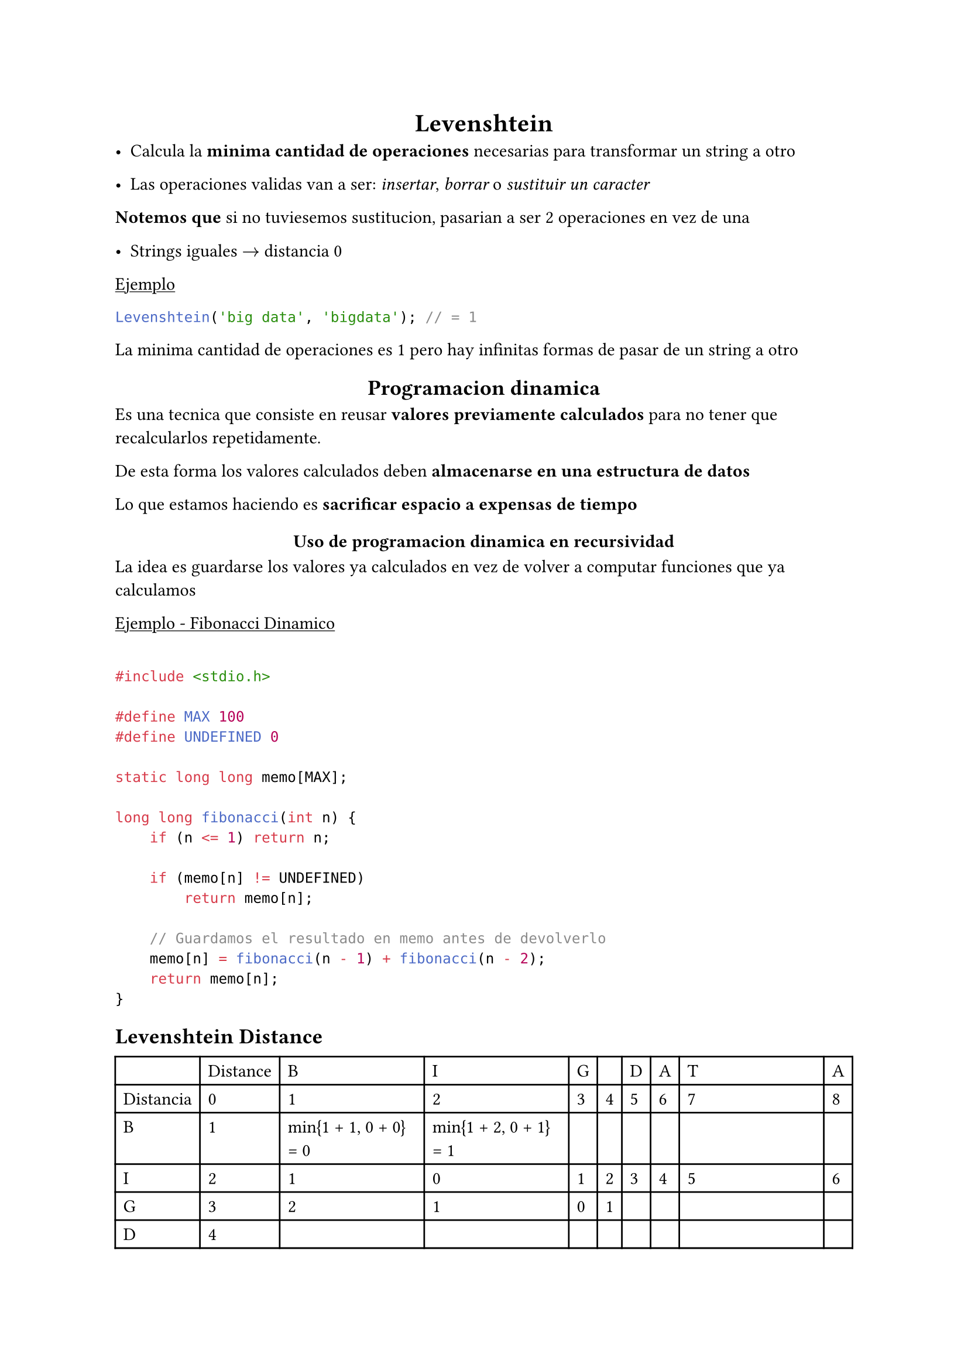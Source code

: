 #align(center)[= Levenshtein]

- Calcula la *minima cantidad de operaciones* necesarias para transformar un string a otro

- Las operaciones validas van a ser: _insertar_, _borrar_ o _sustituir un caracter_

*Notemos que* si no tuviesemos sustitucion, pasarian a ser 2 operaciones en vez de una

- Strings iguales $->$ distancia 0

#underline[#text[Ejemplo]]

```java
Levenshtein('big data', 'bigdata'); // = 1
```

La minima cantidad de operaciones es 1 pero hay infinitas formas de pasar de un string a otro

#align(center)[== Programacion dinamica]
Es una tecnica que consiste en reusar *valores previamente calculados* para no tener que recalcularlos repetidamente.

De esta forma los valores calculados deben *almacenarse en una estructura de datos*

Lo que estamos haciendo es *sacrificar espacio a expensas de tiempo*

#align(center)[=== Uso de programacion dinamica en recursividad]

La idea es guardarse los valores ya calculados en vez de volver a computar funciones que ya calculamos

#underline[Ejemplo - Fibonacci Dinamico]

```c

#include <stdio.h>

#define MAX 100
#define UNDEFINED 0

static long long memo[MAX];

long long fibonacci(int n) {
    if (n <= 1) return n;

    if (memo[n] != UNDEFINED)
        return memo[n];

    // Guardamos el resultado en memo antes de devolverlo
    memo[n] = fibonacci(n - 1) + fibonacci(n - 2);
    return memo[n];
}

```

== Levenshtein Distance

#table(columns: 10)[][Distance][B][I][G][][D][A][T][A][Distancia][0][1][2][3][4][5][6][7][8][B][1][min{1 + 1, 0 + 0} = 0][min{1 + 2, 0 + 1} = 1][][][][][][][I][2][1][0][1][2][3][4][5][6][G][3][2][1][0][1][][][][][D][4][][][][][][][][][A][5][][][][][][][][][T][6][][][][][][][][][A][7][min{5 + 1, 7 + 1} = 6][5][4][4][4][3][min{1 + 1, 3 + 1} = 2][1]

En este caso: _el minimo local me lleva al minimo global_, notemos que *abajo a la derecha tenemos el minimo global* y es la distancia

#underline[Ejercicio en clase:]
Cual es la distancia?

```java
Levenshtein("exkusa", "ex-amigo")
```

Operaciones: 

$"exkusa" -> "ex-amigo"$

1) $k -> -$

2) $u -> a$

3) $s -> m$

4) $a -> i$

5) $"add" -> g$

6) $"add" -> o$

#align(center)[== Task]

1. Implementar la distancia de Levenshtein con programacion dinamica

2. Calcular complejidad *temporal* y *espacial* del algoritmo propuesto

3. Hacer la implementacion ocupando el menor espacio posible

*Recordar*: _La idea es siempre calcular en base al caso anterior_

